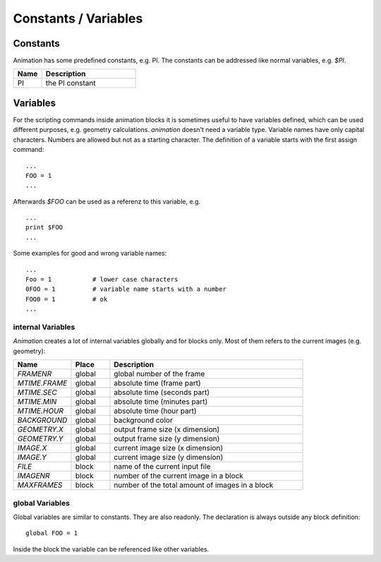 Constants / Variables
========================

Constants
---------------

.. index:: Constants

Animation has some predefined constants, e.g. PI. The constants can be
addressed like normal variables, e.g.  *$PI*.

.. index:: PI

.. list-table::
   :widths: 15 50
   :header-rows: 1

   * - Name
     - Description
   * - PI
     - the PI constant



Variables
-----------------

.. index:: Variables

For the scripting commands inside animation blocks it is sometimes useful to have variables defined, which can be used different purposes, e.g. geometry calculations. *animation* doesn't need a variable type. Variable names have only capital characters. Numbers are allowed but not as a starting character.
The definition of a variable starts with the first assign command: ::

   ...
   FOO = 1
   ...

Afterwards *$FOO* can be used as a referenz to this variable, e.g. ::

  ...
  print $FOO
  ...

Some examples for good and wrong variable names: ::

  ...
  Foo = 1           # lower case characters
  0FOO = 1          # variable name starts with a number
  FOO0 = 1          # ok
  ...

internal Variables
++++++++++++++++++++++

*Animation*  creates a lot of internal variables globally and for blocks only. Most of them refers to the current images  (e.g. geometry):

.. index:: Variables (internal)
.. index:: FRAMENR
.. index:: MTIME.FRAME, MTIME.SEC, MTIME.MIN, MTIME.HOUR
.. index:: BACKGROUND, GEOMETRY.X, GEOMETRY.Y, FILE, IMAGENR, MAGE.X, MAGE.Y

.. list-table::
   :widths: 15 10 50
   :header-rows: 1

   * - Name
     - Place
     - Description
   * - *FRAMENR*
     - global
     - global number of the frame
   * - *MTIME.FRAME*
     - global
     - absolute time (frame part)
   * - *MTIME.SEC*
     - global
     - absolute time (seconds part)
   * - *MTIME.MIN*
     - global
     - absolute time (minutes part)
   * - *MTIME.HOUR*
     - global
     - absolute time (hour part)
   * - *BACKGROUND*
     - global
     - background color
   * - *GEOMETRY.X*
     - global
     - output frame size (x dimension)
   * - *GEOMETRY.Y*
     - global
     - output frame size (y dimension)
   * - *IMAGE.X*
     - global
     - current image size (x dimension)
   * - *IMAGE.Y*
     - global
     - current image size (y dimension)
   * - *FILE*
     - block
     - name of the current input file
   * - *IMAGENR*
     - block
     - number of the current image in a block
   * - *MAXFRAMES*
     - block
     - number of the total amount of images in a block 


global Variables
+++++++++++++++++

.. index:: Variables (global)

Global variables are similar to constants. They are also readonly.
The declaration is always outside any block definition: ::

  global FOO = 1


Inside the block the variable can be referenced like other variables.
